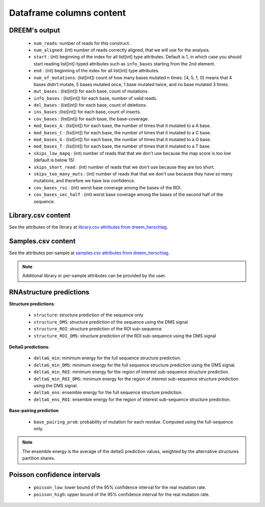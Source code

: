 =========================
Dataframe columns content
=========================


DREEM's output
===============

    * ``num_reads``: number of reads for this construct.
    * ``num_aligned``: (int) number of reads correctly aligned, that we will use for the analysis.
    * ``start`` : (int) beginning of the index for all list[int] type attributes. Default is 1, in which case you should start reading list[int]-typed attributes such as ``info_bases`` starting from the 2nd element.
    * ``end`` : (int) beginning of the index for all list[int] type attributes. 
    * ``num_of_mutations``: (list[int]) count of how many bases mutated n times. [4, 5, 1, 0] means that 4 bases didn't mutate, 5 bases mutated once, 1 base mutated twice, and no base mutated 3 times.
    * ``mut_bases`` : (list[int]) for each base, count of mutations.
    * ``info_bases`` : (list[int]) for each base, number of valid reads. 
    * ``del_bases`` : (list[int]) for each base, count of deletions.
    * ``ins_bases`` :(list[int])  for each base, count of inserts. 
    * ``cov_bases`` : (list[int]) for each base, the base-coverage.
    * ``mod_bases_A`` : (list[int]) for each base, the number of times that it mutated to a A base.
    * ``mod_bases_C`` : (list[int]) for each base, the number of times that it mutated to a C base.
    * ``mod_bases_G`` : (list[int]) for each base, the number of times that it mutated to a G base.
    * ``mod_bases_T`` : (list[int]) for each base, the number of times that it mutated to a T base.
    * ``skips_low_mapq`` : (int) number of reads that that we don't use because the map score is too low (default is below 15)
    * ``skips_short_read`` : (int) number of reads that we don't use because they are too short.
    * ``skips_too_many_muts`` : (int) number of reads that that we don't use because they have so many mutations, and therefore we have low confidence.
    * ``cov_bases_roi`` : (int) worst base coverage among the bases of the ROI.
    * ``cov_bases_sec_half`` : (int) worst base coverage among the bases of the second half of the sequence.


Library.csv content
===================

See the attributes of the library at `library.csv attributes from dreem_herschlag <https://github.com/yvesmartindestaillades/dreem_herschlag/blob/main/DREEM_Herschlag/resources/library_attributes.yml>`_.


Samples.csv content
===================

See the attributes per-sample at `samples.csv attributes from dreem_herschlag <https://github.com/yvesmartindestaillades/dreem_herschlag/blob/main/DREEM_Herschlag/resources/sample_attributes.yml>`_.

.. note:: 

    Additional library or per-sample attributes can be provided by the user.


RNAstructure predictions
========================

**Structure predictions**:

    * ``structure``: structure prediction of the sequence only
    * ``structure_DMS``: structure prediction of the sequence using the DMS signal
    * ``structure_ROI``: structure prediction of the ROI sub-sequence
    * ``structure_ROI_DMS``: structure prediction of the ROI sub-sequence using the DMS signal

**DeltaG predictions**:

    * ``deltaG_min``: minimum energy for the full sequence structure prediction.
    * ``deltaG_min_DMS``: minimum energy for the full sequence structure prediction using the DMS signal.
    * ``deltaG_min_ROI``: minimum energy for the region of interest sub-sequence structure prediction.
    * ``deltaG_min_ROI_DMS``: minimum energy for the region of interest sub-sequence structure prediction using the DMS signal.
    * ``deltaG_ens``: ensemble energy for the full sequence structure prediction.
    * ``deltaG_ens_ROI``: ensemble energy for the region of interest sub-sequence structure prediction.

**Base-pairing prediction**

    * ``base_pairing_prob``: probability of mutation for each residue. Computed using the full-sequence only.

.. note::

    The ensemble energy is the average of the deltaG prediction values, weighted by the alternative structures partition shares.


Poisson confidence intervals
============================

    * ``poisson_low``: lower bound of the 95% confidence interval for the real mutation rate.
    * ``poisson_high``: upper bound of the 95% confidence interval for the real mutation rate.

